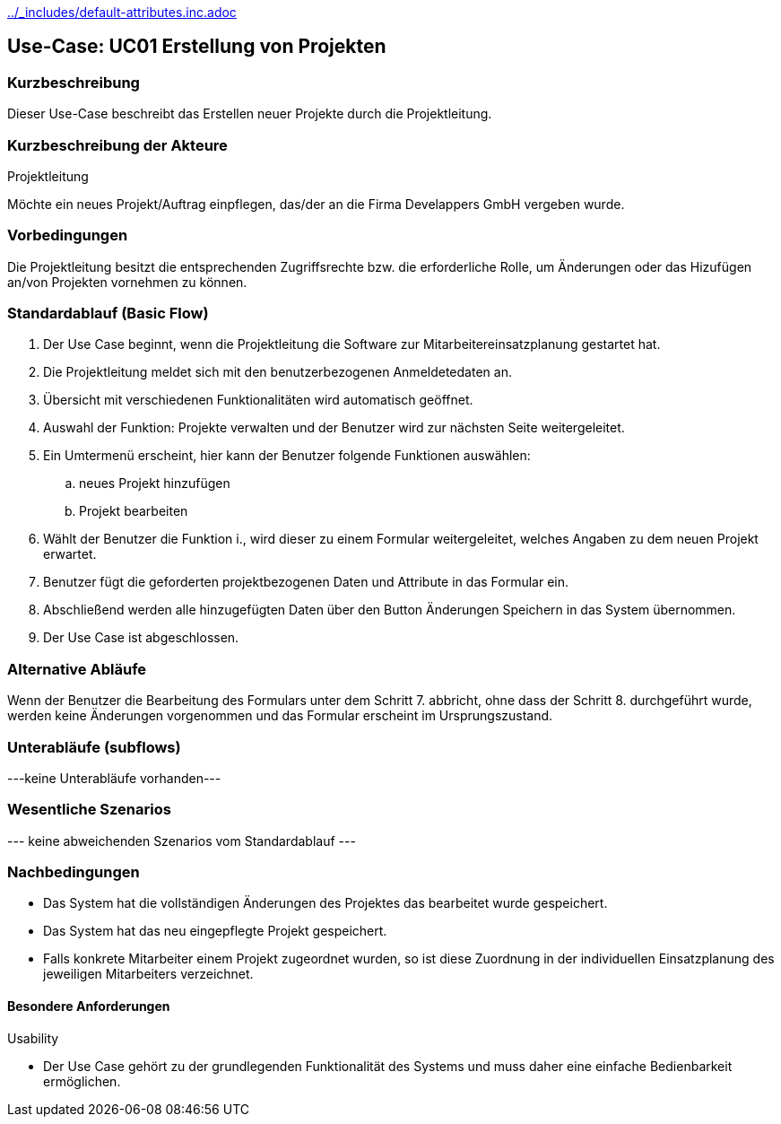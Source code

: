//Nutzen Sie dieses Template als Grundlage für die Spezifikation *einzelner* Use-Cases. Diese lassen sich dann per Include in das Use-Case Model Dokument einbinden (siehe Beispiel dort).
ifndef::main-document[include::../_includes/default-attributes.inc.adoc[]]


== Use-Case: UC01 Erstellung von Projekten
=== Kurzbeschreibung

Dieser Use-Case beschreibt das Erstellen neuer Projekte durch die Projektleitung.

=== Kurzbeschreibung der Akteure

Projektleitung

Möchte ein neues Projekt/Auftrag einpflegen, das/der an die Firma Develappers GmbH vergeben wurde. 

=== Vorbedingungen

Die Projektleitung besitzt die entsprechenden Zugriffsrechte bzw. die erforderliche Rolle, um Änderungen oder das Hizufügen an/von Projekten vornehmen zu können.


=== Standardablauf (Basic Flow)
//Der Standardablauf definiert die Schritte für den Erfolgsfall ("Happy Path")

. Der Use Case beginnt, wenn die Projektleitung die Software zur Mitarbeitereinsatzplanung gestartet hat.
. Die Projektleitung meldet sich mit den benutzerbezogenen Anmeldetedaten an.
. Übersicht mit verschiedenen Funktionalitäten wird automatisch geöffnet.
. Auswahl der Funktion: Projekte verwalten und der Benutzer wird zur nächsten Seite weitergeleitet.
. Ein Umtermenü erscheint, hier kann der Benutzer folgende Funktionen auswählen:
.. neues Projekt hinzufügen
.. Projekt bearbeiten
. Wählt der Benutzer die Funktion i., wird dieser zu einem Formular weitergeleitet, welches Angaben zu dem neuen Projekt erwartet.
. Benutzer fügt die geforderten projektbezogenen Daten und Attribute in das Formular ein.
. Abschließend werden alle hinzugefügten Daten über den Button Änderungen Speichern in das System übernommen.
. Der Use Case ist abgeschlossen.

=== Alternative Abläufe
//Nutzen Sie alternative Abläufe für Fehlerfälle, Ausnahmen und Erweiterungen zum Standardablauf

Wenn der Benutzer die Bearbeitung des Formulars unter dem Schritt 7. abbricht, ohne dass der Schritt 8. durchgeführt wurde, werden keine Änderungen vorgenommen und das Formular erscheint im Ursprungszustand.

//==== <Alternativer Ablauf 1>
//Wenn <Akteur> im Schritt <x> des Standardablauf <etwas macht>, dann
//. <Ablauf beschreiben>
//. Der Use Case wird im Schritt <y> fortgesetzt.

=== Unterabläufe (subflows)
//Nutzen Sie Unterabläufe, um wiederkehrende Schritte auszulagern
---keine Unterabläufe vorhanden---
//==== <Unterablauf 1>
//. <Unterablauf 1, Schritt 1>
//. …
//. <Unterablauf 1, Schritt n>

=== Wesentliche Szenarios
//Szenarios sind konkrete Instanzen eines Use Case, d.h. mit einem konkreten Akteur und einem konkreten Durchlauf der o.g. Flows. Szenarios können als Vorstufe für die Entwicklung von Flows und/oder zu deren Validierung verwendet werden.
--- keine abweichenden Szenarios vom Standardablauf ---
//==== <Szenario 1>
//. <Szenario 1, Schritt 1>
//. …
//. <Szenario 1, Schritt n>

=== Nachbedingungen
//Nachbedingungen beschreiben das Ergebnis des Use Case, z.B. einen bestimmten Systemzustand.
* Das System hat die vollständigen Änderungen des Projektes das bearbeitet wurde gespeichert.
* Das System hat das neu eingepflegte Projekt gespeichert.
* Falls konkrete Mitarbeiter einem Projekt zugeordnet wurden, so ist diese Zuordnung in der individuellen Einsatzplanung des jeweiligen Mitarbeiters verzeichnet.

//==== <Nachbedingung 1>

//=== Besondere Anforderungen
//Besondere Anforderungen können sich auf nicht-funktionale Anforderungen wie z.B. einzuhaltende Standards, Qualitätsanforderungen oder Anforderungen an die Benutzeroberfläche beziehen.

==== Besondere Anforderungen

Usability

• Der Use Case gehört zu der grundlegenden Funktionalität des Systems und muss daher eine einfache Bedienbarkeit ermöglichen.